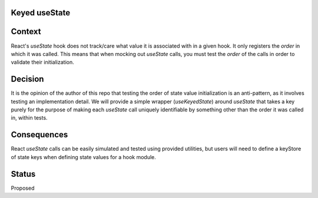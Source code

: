 Keyed useState
==============

Context
=======

React's `useState` hook does not track/care what value it is associated with in a given hook.  It only registers the *order* in which it was called.  This means that when mocking out `useState` calls, you must test the *order* of the calls in order to validate their initialization. 

Decision
========

It is the opinion of the author of this repo that testing the order of state value initialization is an anti-pattern, as it involves testing an implementation detail.  We will provide a simple wrapper (`useKeyedState`) around `useState` that takes a key purely for the purpose of making each `useState` call uniquely identifiable by something other than the order it was called in, within tests.

Consequences
============

React `useState` calls can be easily simulated and tested using provided utilities, but users will need to define a keyStore of state keys when defining state values for a hook module.

Status
======
Proposed
